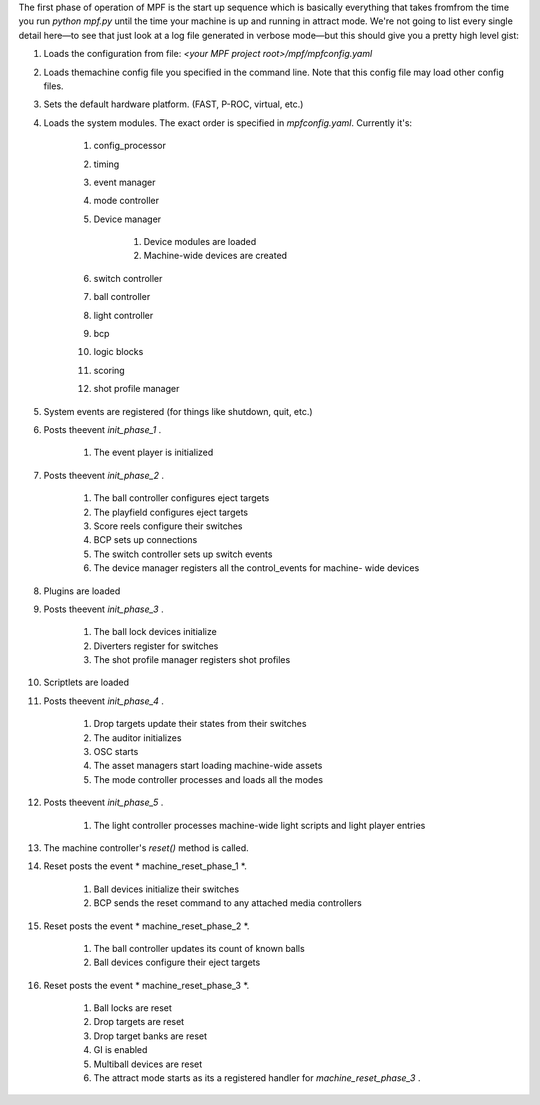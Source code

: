 
The first phase of operation of MPF is the start up sequence which is
basically everything that takes fromfrom the time you run `python
mpf.py` until the time your machine is up and running in attract mode.
We're not going to list every single detail here—to see that just look
at a log file generated in verbose mode—but this should give you a
pretty high level gist:


#. Loads the configuration from file: `<your MPF project
   root>/mpf/mpfconfig.yaml`
#. Loads themachine config file you specified in the command line.
   Note that this config file may load other config files.
#. Sets the default hardware platform. (FAST, P-ROC, virtual, etc.)
#. Loads the system modules. The exact order is specified in
   `mpfconfig.yaml`. Currently it's:

    #. config_processor
    #. timing
    #. event manager
    #. mode controller
    #. Device manager

        #. Device modules are loaded
        #. Machine-wide devices are created

    #. switch controller
    #. ball controller
    #. light controller
    #. bcp
    #. logic blocks
    #. scoring
    #. shot profile manager

#. System events are registered (for things like shutdown, quit, etc.)
#. Posts theevent *init_phase_1* .

    #. The event player is initialized

#. Posts theevent *init_phase_2* .

    #. The ball controller configures eject targets
    #. The playfield configures eject targets
    #. Score reels configure their switches
    #. BCP sets up connections
    #. The switch controller sets up switch events
    #. The device manager registers all the control_events for machine-
       wide devices

#. Plugins are loaded
#. Posts theevent *init_phase_3* .

    #. The ball lock devices initialize
    #. Diverters register for switches
    #. The shot profile manager registers shot profiles

#. Scriptlets are loaded
#. Posts theevent *init_phase_4* .

    #. Drop targets update their states from their switches
    #. The auditor initializes
    #. OSC starts
    #. The asset managers start loading machine-wide assets
    #. The mode controller processes and loads all the modes

#. Posts theevent *init_phase_5* .

    #. The light controller processes machine-wide light scripts and light
       player entries

#. The machine controller's `reset()` method is called.
#. Reset posts the event * machine_reset_phase_1 *.

    #. Ball devices initialize their switches
    #. BCP sends the reset command to any attached media controllers

#. Reset posts the event * machine_reset_phase_2 *.

    #. The ball controller updates its count of known balls
    #. Ball devices configure their eject targets

#. Reset posts the event * machine_reset_phase_3 *.

    #. Ball locks are reset
    #. Drop targets are reset
    #. Drop target banks are reset
    #. GI is enabled
    #. Multiball devices are reset
    #. The attract mode starts as its a registered handler for
       *machine_reset_phase_3* .





